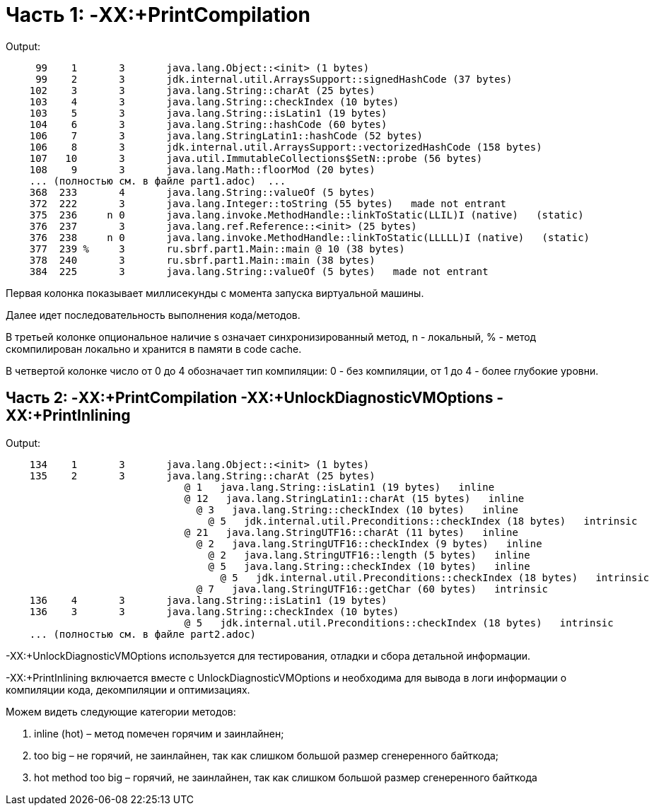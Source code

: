 = Часть 1: -XX:+PrintCompilation

Output:
----
     99    1       3       java.lang.Object::<init> (1 bytes)
     99    2       3       jdk.internal.util.ArraysSupport::signedHashCode (37 bytes)
    102    3       3       java.lang.String::charAt (25 bytes)
    103    4       3       java.lang.String::checkIndex (10 bytes)
    103    5       3       java.lang.String::isLatin1 (19 bytes)
    104    6       3       java.lang.String::hashCode (60 bytes)
    106    7       3       java.lang.StringLatin1::hashCode (52 bytes)
    106    8       3       jdk.internal.util.ArraysSupport::vectorizedHashCode (158 bytes)
    107   10       3       java.util.ImmutableCollections$SetN::probe (56 bytes)
    108    9       3       java.lang.Math::floorMod (20 bytes)
    ... (полностью см. в файле part1.adoc)  ...
    368  233       4       java.lang.String::valueOf (5 bytes)
    372  222       3       java.lang.Integer::toString (55 bytes)   made not entrant
    375  236     n 0       java.lang.invoke.MethodHandle::linkToStatic(LLIL)I (native)   (static)
    376  237       3       java.lang.ref.Reference::<init> (25 bytes)
    376  238     n 0       java.lang.invoke.MethodHandle::linkToStatic(LLLLL)I (native)   (static)
    377  239 %     3       ru.sbrf.part1.Main::main @ 10 (38 bytes)
    378  240       3       ru.sbrf.part1.Main::main (38 bytes)
    384  225       3       java.lang.String::valueOf (5 bytes)   made not entrant
----

Первая колонка показывает миллисекунды с момента запуска виртуальной машины.

Далее идет последовательность выполнения кода/методов.

В третьей колонке опциональное наличие s означает синхронизированный метод, n - локальный, % - метод скомпилирован локально и хранится в памяти в code cache.

В четвертой колонке число от 0 до 4 обозначает тип компиляции: 0 - без компиляции, от 1 до 4 - более глубокие уровни.


== Часть 2: -XX:+PrintCompilation -XX:+UnlockDiagnosticVMOptions -XX:+PrintInlining

Output:
----
    134    1       3       java.lang.Object::<init> (1 bytes)
    135    2       3       java.lang.String::charAt (25 bytes)
                              @ 1   java.lang.String::isLatin1 (19 bytes)   inline
                              @ 12   java.lang.StringLatin1::charAt (15 bytes)   inline
                                @ 3   java.lang.String::checkIndex (10 bytes)   inline
                                  @ 5   jdk.internal.util.Preconditions::checkIndex (18 bytes)   intrinsic
                              @ 21   java.lang.StringUTF16::charAt (11 bytes)   inline
                                @ 2   java.lang.StringUTF16::checkIndex (9 bytes)   inline
                                  @ 2   java.lang.StringUTF16::length (5 bytes)   inline
                                  @ 5   java.lang.String::checkIndex (10 bytes)   inline
                                    @ 5   jdk.internal.util.Preconditions::checkIndex (18 bytes)   intrinsic
                                @ 7   java.lang.StringUTF16::getChar (60 bytes)   intrinsic
    136    4       3       java.lang.String::isLatin1 (19 bytes)
    136    3       3       java.lang.String::checkIndex (10 bytes)
                              @ 5   jdk.internal.util.Preconditions::checkIndex (18 bytes)   intrinsic
    ... (полностью см. в файле part2.adoc)
----

-XX:+UnlockDiagnosticVMOptions используется для тестирования, отладки и сбора детальной информации.

-XX:+PrintInlining включается вместе с UnlockDiagnosticVMOptions и необходима для вывода в логи информации о компиляции кода, декомпиляции и оптимизациях.

Можем видеть следующие категории методов:

1. inline (hot) – метод помечен горячим и заинлайнен;
2. too big – не горячий, не заинлайнен, так как слишком большой размер сгенеренного байткода;
3. hot method too big – горячий, не заинлайнен, так как слишком большой размер сгенеренного байткода


